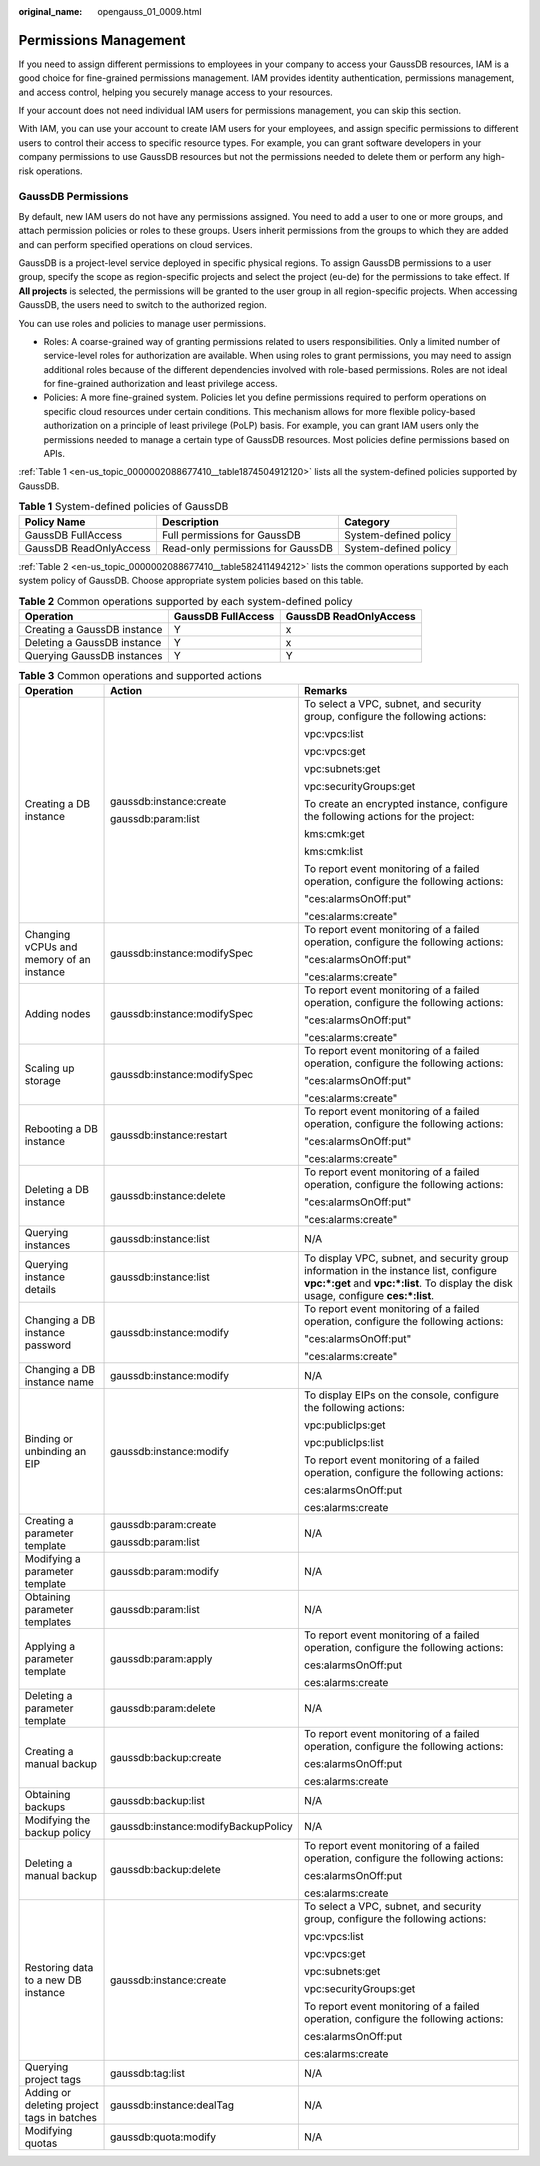 :original_name: opengauss_01_0009.html

.. _opengauss_01_0009:

Permissions Management
======================

If you need to assign different permissions to employees in your company to access your GaussDB resources, IAM is a good choice for fine-grained permissions management. IAM provides identity authentication, permissions management, and access control, helping you securely manage access to your resources.

If your account does not need individual IAM users for permissions management, you can skip this section.

With IAM, you can use your account to create IAM users for your employees, and assign specific permissions to different users to control their access to specific resource types. For example, you can grant software developers in your company permissions to use GaussDB resources but not the permissions needed to delete them or perform any high-risk operations.

GaussDB Permissions
-------------------

By default, new IAM users do not have any permissions assigned. You need to add a user to one or more groups, and attach permission policies or roles to these groups. Users inherit permissions from the groups to which they are added and can perform specified operations on cloud services.

GaussDB is a project-level service deployed in specific physical regions. To assign GaussDB permissions to a user group, specify the scope as region-specific projects and select the project (eu-de) for the permissions to take effect. If **All projects** is selected, the permissions will be granted to the user group in all region-specific projects. When accessing GaussDB, the users need to switch to the authorized region.

You can use roles and policies to manage user permissions.

-  Roles: A coarse-grained way of granting permissions related to users responsibilities. Only a limited number of service-level roles for authorization are available. When using roles to grant permissions, you may need to assign additional roles because of the different dependencies involved with role-based permissions. Roles are not ideal for fine-grained authorization and least privilege access.

-  Policies: A more fine-grained system. Policies let you define permissions required to perform operations on specific cloud resources under certain conditions. This mechanism allows for more flexible policy-based authorization on a principle of least privilege (PoLP) basis. For example, you can grant IAM users only the permissions needed to manage a certain type of GaussDB resources. Most policies define permissions based on APIs.

:ref:`Table 1 <en-us_topic_0000002088677410__table1874504912120>` lists all the system-defined policies supported by GaussDB.

.. _en-us_topic_0000002088677410__table1874504912120:

.. table:: **Table 1** System-defined policies of GaussDB

   +------------------------+-----------------------------------+-----------------------+
   | Policy Name            | Description                       | Category              |
   +========================+===================================+=======================+
   | GaussDB FullAccess     | Full permissions for GaussDB      | System-defined policy |
   +------------------------+-----------------------------------+-----------------------+
   | GaussDB ReadOnlyAccess | Read-only permissions for GaussDB | System-defined policy |
   +------------------------+-----------------------------------+-----------------------+

:ref:`Table 2 <en-us_topic_0000002088677410__table582411494212>` lists the common operations supported by each system policy of GaussDB. Choose appropriate system policies based on this table.

.. _en-us_topic_0000002088677410__table582411494212:

.. table:: **Table 2** Common operations supported by each system-defined policy

   =========================== ================== ======================
   Operation                   GaussDB FullAccess GaussDB ReadOnlyAccess
   =========================== ================== ======================
   Creating a GaussDB instance Y                  x
   Deleting a GaussDB instance Y                  x
   Querying GaussDB instances  Y                  Y
   =========================== ================== ======================

.. table:: **Table 3** Common operations and supported actions

   +--------------------------------------------+-------------------------------------+-------------------------------------------------------------------------------------------------------------------------------------------------------------------------------+
   | Operation                                  | Action                              | Remarks                                                                                                                                                                       |
   +============================================+=====================================+===============================================================================================================================================================================+
   | Creating a DB instance                     | gaussdb:instance:create             | To select a VPC, subnet, and security group, configure the following actions:                                                                                                 |
   |                                            |                                     |                                                                                                                                                                               |
   |                                            | gaussdb:param:list                  | vpc:vpcs:list                                                                                                                                                                 |
   |                                            |                                     |                                                                                                                                                                               |
   |                                            |                                     | vpc:vpcs:get                                                                                                                                                                  |
   |                                            |                                     |                                                                                                                                                                               |
   |                                            |                                     | vpc:subnets:get                                                                                                                                                               |
   |                                            |                                     |                                                                                                                                                                               |
   |                                            |                                     | vpc:securityGroups:get                                                                                                                                                        |
   |                                            |                                     |                                                                                                                                                                               |
   |                                            |                                     | To create an encrypted instance, configure the following actions for the project:                                                                                             |
   |                                            |                                     |                                                                                                                                                                               |
   |                                            |                                     | kms:cmk:get                                                                                                                                                                   |
   |                                            |                                     |                                                                                                                                                                               |
   |                                            |                                     | kms:cmk:list                                                                                                                                                                  |
   |                                            |                                     |                                                                                                                                                                               |
   |                                            |                                     | To report event monitoring of a failed operation, configure the following actions:                                                                                            |
   |                                            |                                     |                                                                                                                                                                               |
   |                                            |                                     | "ces:alarmsOnOff:put"                                                                                                                                                         |
   |                                            |                                     |                                                                                                                                                                               |
   |                                            |                                     | "ces:alarms:create"                                                                                                                                                           |
   +--------------------------------------------+-------------------------------------+-------------------------------------------------------------------------------------------------------------------------------------------------------------------------------+
   | Changing vCPUs and memory of an instance   | gaussdb:instance:modifySpec         | To report event monitoring of a failed operation, configure the following actions:                                                                                            |
   |                                            |                                     |                                                                                                                                                                               |
   |                                            |                                     | "ces:alarmsOnOff:put"                                                                                                                                                         |
   |                                            |                                     |                                                                                                                                                                               |
   |                                            |                                     | "ces:alarms:create"                                                                                                                                                           |
   +--------------------------------------------+-------------------------------------+-------------------------------------------------------------------------------------------------------------------------------------------------------------------------------+
   | Adding nodes                               | gaussdb:instance:modifySpec         | To report event monitoring of a failed operation, configure the following actions:                                                                                            |
   |                                            |                                     |                                                                                                                                                                               |
   |                                            |                                     | "ces:alarmsOnOff:put"                                                                                                                                                         |
   |                                            |                                     |                                                                                                                                                                               |
   |                                            |                                     | "ces:alarms:create"                                                                                                                                                           |
   +--------------------------------------------+-------------------------------------+-------------------------------------------------------------------------------------------------------------------------------------------------------------------------------+
   | Scaling up storage                         | gaussdb:instance:modifySpec         | To report event monitoring of a failed operation, configure the following actions:                                                                                            |
   |                                            |                                     |                                                                                                                                                                               |
   |                                            |                                     | "ces:alarmsOnOff:put"                                                                                                                                                         |
   |                                            |                                     |                                                                                                                                                                               |
   |                                            |                                     | "ces:alarms:create"                                                                                                                                                           |
   +--------------------------------------------+-------------------------------------+-------------------------------------------------------------------------------------------------------------------------------------------------------------------------------+
   | Rebooting a DB instance                    | gaussdb:instance:restart            | To report event monitoring of a failed operation, configure the following actions:                                                                                            |
   |                                            |                                     |                                                                                                                                                                               |
   |                                            |                                     | "ces:alarmsOnOff:put"                                                                                                                                                         |
   |                                            |                                     |                                                                                                                                                                               |
   |                                            |                                     | "ces:alarms:create"                                                                                                                                                           |
   +--------------------------------------------+-------------------------------------+-------------------------------------------------------------------------------------------------------------------------------------------------------------------------------+
   | Deleting a DB instance                     | gaussdb:instance:delete             | To report event monitoring of a failed operation, configure the following actions:                                                                                            |
   |                                            |                                     |                                                                                                                                                                               |
   |                                            |                                     | "ces:alarmsOnOff:put"                                                                                                                                                         |
   |                                            |                                     |                                                                                                                                                                               |
   |                                            |                                     | "ces:alarms:create"                                                                                                                                                           |
   +--------------------------------------------+-------------------------------------+-------------------------------------------------------------------------------------------------------------------------------------------------------------------------------+
   | Querying instances                         | gaussdb:instance:list               | N/A                                                                                                                                                                           |
   +--------------------------------------------+-------------------------------------+-------------------------------------------------------------------------------------------------------------------------------------------------------------------------------+
   | Querying instance details                  | gaussdb:instance:list               | To display VPC, subnet, and security group information in the instance list, configure **vpc:*:get** and **vpc:*:list**. To display the disk usage, configure **ces:*:list**. |
   +--------------------------------------------+-------------------------------------+-------------------------------------------------------------------------------------------------------------------------------------------------------------------------------+
   | Changing a DB instance password            | gaussdb:instance:modify             | To report event monitoring of a failed operation, configure the following actions:                                                                                            |
   |                                            |                                     |                                                                                                                                                                               |
   |                                            |                                     | "ces:alarmsOnOff:put"                                                                                                                                                         |
   |                                            |                                     |                                                                                                                                                                               |
   |                                            |                                     | "ces:alarms:create"                                                                                                                                                           |
   +--------------------------------------------+-------------------------------------+-------------------------------------------------------------------------------------------------------------------------------------------------------------------------------+
   | Changing a DB instance name                | gaussdb:instance:modify             | N/A                                                                                                                                                                           |
   +--------------------------------------------+-------------------------------------+-------------------------------------------------------------------------------------------------------------------------------------------------------------------------------+
   | Binding or unbinding an EIP                | gaussdb:instance:modify             | To display EIPs on the console, configure the following actions:                                                                                                              |
   |                                            |                                     |                                                                                                                                                                               |
   |                                            |                                     | vpc:publicIps:get                                                                                                                                                             |
   |                                            |                                     |                                                                                                                                                                               |
   |                                            |                                     | vpc:publicIps:list                                                                                                                                                            |
   |                                            |                                     |                                                                                                                                                                               |
   |                                            |                                     | To report event monitoring of a failed operation, configure the following actions:                                                                                            |
   |                                            |                                     |                                                                                                                                                                               |
   |                                            |                                     | ces:alarmsOnOff:put                                                                                                                                                           |
   |                                            |                                     |                                                                                                                                                                               |
   |                                            |                                     | ces:alarms:create                                                                                                                                                             |
   +--------------------------------------------+-------------------------------------+-------------------------------------------------------------------------------------------------------------------------------------------------------------------------------+
   | Creating a parameter template              | gaussdb:param:create                | N/A                                                                                                                                                                           |
   |                                            |                                     |                                                                                                                                                                               |
   |                                            | gaussdb:param:list                  |                                                                                                                                                                               |
   +--------------------------------------------+-------------------------------------+-------------------------------------------------------------------------------------------------------------------------------------------------------------------------------+
   | Modifying a parameter template             | gaussdb:param:modify                | N/A                                                                                                                                                                           |
   +--------------------------------------------+-------------------------------------+-------------------------------------------------------------------------------------------------------------------------------------------------------------------------------+
   | Obtaining parameter templates              | gaussdb:param:list                  | N/A                                                                                                                                                                           |
   +--------------------------------------------+-------------------------------------+-------------------------------------------------------------------------------------------------------------------------------------------------------------------------------+
   | Applying a parameter template              | gaussdb:param:apply                 | To report event monitoring of a failed operation, configure the following actions:                                                                                            |
   |                                            |                                     |                                                                                                                                                                               |
   |                                            |                                     | ces:alarmsOnOff:put                                                                                                                                                           |
   |                                            |                                     |                                                                                                                                                                               |
   |                                            |                                     | ces:alarms:create                                                                                                                                                             |
   +--------------------------------------------+-------------------------------------+-------------------------------------------------------------------------------------------------------------------------------------------------------------------------------+
   | Deleting a parameter template              | gaussdb:param:delete                | N/A                                                                                                                                                                           |
   +--------------------------------------------+-------------------------------------+-------------------------------------------------------------------------------------------------------------------------------------------------------------------------------+
   | Creating a manual backup                   | gaussdb:backup:create               | To report event monitoring of a failed operation, configure the following actions:                                                                                            |
   |                                            |                                     |                                                                                                                                                                               |
   |                                            |                                     | ces:alarmsOnOff:put                                                                                                                                                           |
   |                                            |                                     |                                                                                                                                                                               |
   |                                            |                                     | ces:alarms:create                                                                                                                                                             |
   +--------------------------------------------+-------------------------------------+-------------------------------------------------------------------------------------------------------------------------------------------------------------------------------+
   | Obtaining backups                          | gaussdb:backup:list                 | N/A                                                                                                                                                                           |
   +--------------------------------------------+-------------------------------------+-------------------------------------------------------------------------------------------------------------------------------------------------------------------------------+
   | Modifying the backup policy                | gaussdb:instance:modifyBackupPolicy | N/A                                                                                                                                                                           |
   +--------------------------------------------+-------------------------------------+-------------------------------------------------------------------------------------------------------------------------------------------------------------------------------+
   | Deleting a manual backup                   | gaussdb:backup:delete               | To report event monitoring of a failed operation, configure the following actions:                                                                                            |
   |                                            |                                     |                                                                                                                                                                               |
   |                                            |                                     | ces:alarmsOnOff:put                                                                                                                                                           |
   |                                            |                                     |                                                                                                                                                                               |
   |                                            |                                     | ces:alarms:create                                                                                                                                                             |
   +--------------------------------------------+-------------------------------------+-------------------------------------------------------------------------------------------------------------------------------------------------------------------------------+
   | Restoring data to a new DB instance        | gaussdb:instance:create             | To select a VPC, subnet, and security group, configure the following actions:                                                                                                 |
   |                                            |                                     |                                                                                                                                                                               |
   |                                            |                                     | vpc:vpcs:list                                                                                                                                                                 |
   |                                            |                                     |                                                                                                                                                                               |
   |                                            |                                     | vpc:vpcs:get                                                                                                                                                                  |
   |                                            |                                     |                                                                                                                                                                               |
   |                                            |                                     | vpc:subnets:get                                                                                                                                                               |
   |                                            |                                     |                                                                                                                                                                               |
   |                                            |                                     | vpc:securityGroups:get                                                                                                                                                        |
   |                                            |                                     |                                                                                                                                                                               |
   |                                            |                                     | To report event monitoring of a failed operation, configure the following actions:                                                                                            |
   |                                            |                                     |                                                                                                                                                                               |
   |                                            |                                     | ces:alarmsOnOff:put                                                                                                                                                           |
   |                                            |                                     |                                                                                                                                                                               |
   |                                            |                                     | ces:alarms:create                                                                                                                                                             |
   +--------------------------------------------+-------------------------------------+-------------------------------------------------------------------------------------------------------------------------------------------------------------------------------+
   | Querying project tags                      | gaussdb:tag:list                    | N/A                                                                                                                                                                           |
   +--------------------------------------------+-------------------------------------+-------------------------------------------------------------------------------------------------------------------------------------------------------------------------------+
   | Adding or deleting project tags in batches | gaussdb:instance:dealTag            | N/A                                                                                                                                                                           |
   +--------------------------------------------+-------------------------------------+-------------------------------------------------------------------------------------------------------------------------------------------------------------------------------+
   | Modifying quotas                           | gaussdb:quota:modify                | N/A                                                                                                                                                                           |
   +--------------------------------------------+-------------------------------------+-------------------------------------------------------------------------------------------------------------------------------------------------------------------------------+
